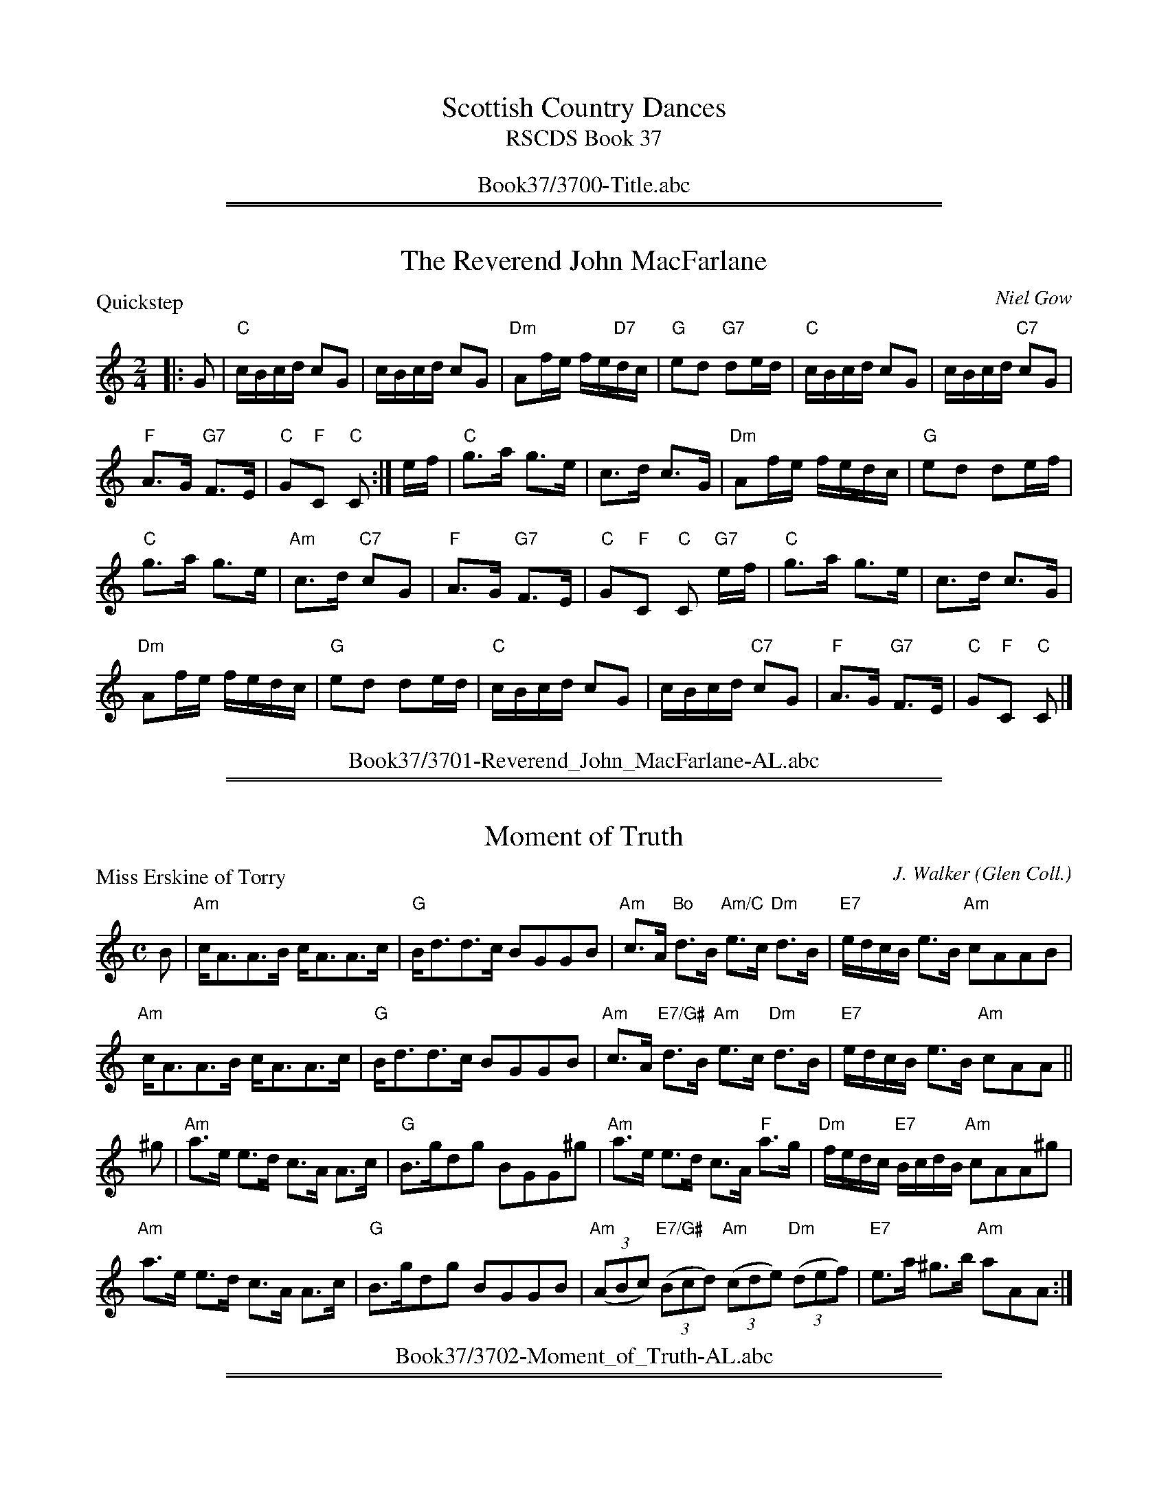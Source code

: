 
X: 0
T: Scottish Country Dances
T: RSCDS Book 37
B: RSCDS Book 37
K:
%%center Book37/3700-Title.abc

%%sep 1 1 500
%%sep 1 1 500

X: 3701
T: The Reverend John MacFarlane
P: Quickstep
C:Niel Gow
R:Reel (4x32)
B:RSCDS 37-1
Z:Anselm Lingnau <anselm@strathspey.org>
M:2/4
L:1/16
K:C
|:G2|"C"cBcd c2G2|cBcd c2G2|"Dm"A2fe fe"D7"dc|"G"e2d2 "G7"d2ed|\
   "C"cBcd c2G2|cBcd "C7"c2G2|
                              "F"A3G "G7"F3E|"C"G2"F"C2 "C"C2:|\
ef|"C"g3a g3e|c3d c3G|"Dm"A2fe fedc|"G"e2d2 d2ef|
   "C"g3a g3e|"Am"c3d "C7"c2G2|"F"A3G "G7"F3E|"C"G2"F"C2 "C"C2 "G7"ef|\
   "C"g3a g3e|c3d c3G|
                      "Dm"A2fe fedc|"G"e2d2 d2ed|\
   "C"cBcd c2G2|cBcd "C7"c2G2|"F"A3G "G7"F3E|"C"G2"F"C2 "C"C2|]
%%center Book37/3701-Reverend_John_MacFarlane-AL.abc

%%sep 1 1 500
%%sep 1 1 500

X: 3702
T: Moment of Truth
P: Miss Erskine of Torry
C:J. Walker (Glen Coll.)
B:RSCDS 37-2
Z:Anselm Lingnau <anselm@strathspey.org>
R:Strathspey (8x32)
M:C
L:1/8
K:Am
B|"Am"c<AA>B c<AA>c|"G"B<dd>c BGGB|\
     "Am"c>A "Bo"d>B "Am/C"e>c "Dm"d>B|"E7"e/d/c/B/ e>B "Am"cAAB|
  "Am"c<AA>B c<AA>c|"G"B<dd>c BGGB|\
     "Am"c>A "E7/G#"d>B "Am"e>c "Dm"d>B|"E7"e/d/c/B/ e>B "Am"cAA||
^g|"Am"a>e e>d c>A A>c|"G"B>gdg BGG^g|\
     "Am"a>e e>d c>A "F"a>g|"Dm"f/e/d/c/ "E7"B/c/d/B/ "Am"cAA^g|
   "Am"a>e e>d c>A A>c|"G"B>gdg BGGB|\
     "Am"((3ABc) "E7/G#"((3Bcd) "Am"((3cde) "Dm"((3def)|"E7"e>a ^g>b "Am"aAA:|
%%center Book37/3702-Moment_of_Truth-AL.abc

%%sep 1 1 500
%%sep 1 1 500

X: 3703
T: Gothenburg's Welcome
P: Wha can help it
C:Niel Gow
B:RSCDS 37-3
Z:Anselm Lingnau <anselm@strathspey.org>
R:Jig (8x32)
M:6/8
L:1/8
K:A
|:C/B,/|"A"A,>CE ECE|"D"FEF "A"A2 B|c2 A "D"d2 c|"E"BB,B, B,2 C/B,/|\
      "A"A,>CE ECE|"D"FEF A2 B|
                               "A"c2 A "E7"d2 B|"A"cA"D"A "A"A2:|\
c/d/|"A"e>fe ece|"D"agf "A"ecA|"E7"d/e/fd "A"ecA|"E"GBB B2 c/d/|
     "A"e>fe "A7"ece|"D"agf "A"ecA|"Bm"dcd "E"Bed|"A"cAA A2 c/d/|\
     "A"efe ece|"D"agf "A"ecA|
                              "E7"d/e/fd "A"ecA|"E"GBB B2 C/B,/|\
     "A"A,>CE ECE|"D"FEF A2 B|"A"A/B/cA "E7"B/c/dB|"A"cA"D"A "A"A2|]
%%center Book37/3703-Gothenburgs_Welcome-AL.abc

%%sep 1 1 500
%%sep 1 1 500

X: 3704
T: Wisp of Thistle
P: Thorn Bush
O:Kerr's Coll.
B:RSCDS 37-4
Z:Anselm Lingnau <anselm@strathspey.org>
R:Strathspey (8x32)
M:C
L:1/8
K:A
%
E|"A"A>B c>A "D"F<A "A"E>C|"Bm"B,<B B>c "E"d/c/B/A/ G<B|\
  "A"A>B c>A "D"F<A "A"E>C|"Bm"D<F "E"E>G "A"A<A, A,E|
  "A"A>B c>A "D"F<A "A"E>C|"Bm"B,<B B>c "E7"d/c/B/A/ G<B|\
  "A"A>B c>A "D"F<A "A"E>C|"Bm"D<F "E"E>G "A"A/A/A A||e|
  "A"d/c/B/A/ e>A "D"f<a "A"e>c|"Bm"d>B d/c/B/A/ "E"G<B B>e|\
  "A"d/c/B/A/ e>A "D"f<a "A"e>c|"Bm"d>B "E7"d/c/B/A/ "A"E<A A>e|
  "A"d/c/B/A/ e>A "D"f<a "A"e>c|"Bm"d>B d/c/B/A/ "E7"G<B B>d|\
  "A"(3cAc (3ece "D"(3fdf (3agf|"E7"(3edc (3cBA "A"E<A A|]
%%center Book37/3704-Wisp_of_Thistle-AL.abc

%%sep 1 1 500
%%sep 1 1 500

X: 3705
T: St Andrews of Brampton
P: The Quarry Weel
C:J. Stanley Hamilton
R:Reel (4x32)
B:RSCDS 37-5
Z:Anselm Lingnau <anselm@strathspey.org>
M:C|
L:1/8
K:A
|:CB,|"A"A,CEA CEAc|EAce Acea|"D"fedc "Bm"dcBA|"B7"GBAF "E7"EDCB,|
      "A"A,CEA CEAc|EAce Acea|"D"fedc "Bm"dcBA|"E7"EAGB "A"A2:|
cd|"A"ecAc eAce|agfe fedc|"D"fedc "Bm"dcBA|"B7"GBAF "E7"E2 cd|
   "A"ecAc eAce|agfe fedc|"D"fedc "Bm"dcBA|"E7"EAGB "A"A2 cd|
   "A"ecAc eAce|agfe fedc|"D"fedc "Bm"dcBA|"B7"GBAF "E7"EDCB,|
   "A"A,CEA CEAc|EAce Acea|"D"fedc "Bm"dcBA|"E7"EAGB "A"A2|]
%%center Book37/3705-St_Andrews_of_Brampton-AL.abc

%%sep 1 1 500
%%sep 1 1 500

X: 3706
T: Bonnie Ina Campbell
P: The Top o' the Grampians
C:Colin MacPherson (The Harp & Claymore)
B:RSCDS 37-6
Z:Anselm Lingnau <anselm@strathspey.org>
R:Strathspey (8x32)
M:C
L:1/8
K:G
B|"G"d>e d>B A<G G>B|"Am"A<e e>d e>g "D"e<d|\
  "G"d>e d>B "Em"A<G G>E|"D7"D>B, D>E "G"G2 GB|
  "G"d>e d>B "Em"A<G G>B|"Am"A<e e>d e>g "D"e<d|\
  "Em"B>e e>d "G"B>d d>B|"Am"A>G "D"A<B "G"G2 G||
d|"G"g>b ag "C"e<g "G"d2|"Am"eaag e<a "D"a>b|\
  "G"g>b ag "C"e<g "G"d2|"D7"g<g b>a "G"g2 g>d|
  "G"g>b ag "C"e<g "G"d2|"Am"e<a ag e<a "D"a>b|\
  "G"b>g "D"a>f "Em"(3gfe "G"d>B|"Am"c>A "D7"d>B "G"G2 G|]
%%center Book37/3706-Bonnie_Ina_Campbell-AL.abc

%%sep 1 1 500
%%sep 1 1 500

X: 3707
T: The Nurseryman
P: Miss McPherson Grant's Jig - of Ballindalloch
C:Wm. Marshall
B:RSCDS 37-7
Z:Anselm Lingnau <anselm@strathspey.org>
R:Jig (8x32)
M:6/8
L:1/8
K:A
|:E|"A"E2 A A2 F|"E"GAB Bcd|"A"c2 E AGA|"E"B3 E3|"A"E2 e e2 c|
  "Bm"dcd "E7"Bcd|1 "A"cde "D"fed|"A"cBA "E"GF:|2 "A"cBA "E7"EFG|"A"A3 A2||
E|"A"C2 E "A7"A2 =G|"D"FEF D2 F|"Bm"d2c "B7"BcA|"E"G3 E2 E|"D"FGA "E"Bcd|
  "A"cde fga|"E"gfe "B7"Bc^d|"E"e3 e2z|"D"f2 D fed|"A"e2 c ecA|
  "D"FGA "B7"BcA|"E"G3 E3|"D"F2 d "A/c#"E2 c|"E7"D2 B "A"C2 e|\
  cBA "E7"EFG|"A"A3 A,2|]
%%center Book37/3707-Nurseryman-AL.abc

%%sep 1 1 500
%%sep 1 1 500

X: 3708
T: The Queen City Salute
T: Medley 4 x (32S + 32R)
%
P: Miss Jeany Abernethy
C:I. Cooper (Glen Coll.)
B:RSCDS 37-8
Z:Anselm Lingnau <anselm@strathspey.org>
M:C
L:1/8
K:C
|:"C"c>G E>G c>d e>c|"G7"d>f "C"e>g "G"f<B B2|\
"C"c>d e>c G>c "Am"e>a|"G7"g>f e>d "C"e<c c2:|
"C"g>e c>g e<c g>e|"Dm"f>g a/g/f/e/ "G7"f<d d2|\
"C"g>e c>g "Am"e<e "C"g>e|"F"f>a "G7"g<f "C"e<c c2|
"C"g>e c>g e<c g>e|"Dm"f>g a/g/f/e/ "G7"f<d d2|\
"C"c>G c>e "G7"d>f "C7"e>g|"F"f<a "G7"g>f "C"e<c c2|]
%
P: Miss Christie of Durrie
C:J. Walker (Glen Coll.)
Z:Anselm Lingnau <anselm@strathspey.org>
B:RSCDS 37-8
M:C|
L:1/8
K:C
|:B|"C"c2Bc GcBc|"Dm"defd "G"cBAG|"C"c2Bc "Dm"defd|"G"ecdB "C"c2 c:|
f|"C"g2eg "Dm"f2df|afed "G"cBAG|"C"c2Bc "Dm"defd|"G"ecdB "C"c2 cf|
  "C"g2eg "Dm"f2df|afed "G"cBAG|"C"ce"G7"df "C"eg"F"fa|"G7"gefd "C"c2c|]
%%center Book37/3708-Queen_City_Salute-AL.abc

%%newpage
%%center OTHER TRANSCRIPTIONS
%%sep 3 1 500
%%sep 1 1 500

%%sep 1 1 500
%%sep 1 1 500

X: 37011
T: Niel Gow's Quickstep
T: The Reverend John MacFarlane
C:Niel Gow
%R:quickstep, reel, polka
B:RSCDS 37-1
Z:1997 by John Chambers <jc:trillian.mit.edu>
N:Recommended tune for The Reverend John MacFarlane
M:C|
L:1/8
K:C
G2 \
| "C"cBcd c2G2 | "(Am)"cBcd c2G2 | "Dm"A2fe "(D7)"fedc | "G"e2d2 "G7"d2ed \
| "C"cBcd c2G2 | "(Am)"cBcd "C7"c2G2 | "F"{FG}A3G "G7"F3E | "C"G2"F"C2 "C"C2 :|
ef \
| "C"g3a g3e | "(Am)"c3d c3G | "Dm"A2fe fedc | "G"e2d2 d2ef \
| "C"g3a g3e | "Am" c3d "C7"c2G2 | "F"{FG}A3G "G7"F3E | "C"G2"F"C2 "C"C2 |]
ef \
| "C"g3a g3e | "(Am)"c3d c3G | "Dm" A2fe "(D7)"fedc | "G"e2d2 d2ed \
| "C"cBcd c2G2 | "Am" cBcd "C7"c2G2 | "F"{FG}A3G "G7" F3E | "C"G2"F"C2 "C"C2 |]
%%center Book37/37011-NielGowsQuickstep-JC.abc

%%sep 1 1 500
%%sep 1 1 500

X: 37012
T: Niel Gow's Quickstep
C:Niel Gow
R:quickstep
B:RSCDS 37-1
Z:1997 by John Chambers <jc:trillian.mit.edu>
M:2/4
L:1/16
%--------------------
K: C
G2 \
| "C"cBcd c2G2 | "(Am)"cBcd c2G2 | "Dm"A2fe "(D7)"fedc | "G"e2d2 "G7"d2ed \
| "C"cBcd c2G2 | "(Am)"cBcd "C7"c2G2 | "F"{FG}A3G "G7"F3E | "C"G2"F"C2 "C"C2 :|
ef \
| "C"g3a g3e | "(Am)"c3d c3G | "Dm"A2fe fedc | "G"e2d2 d2ef \
| "C"g3a g3e | "Am" c3d "C7"c2G2 | "F"{FG}A3G "G7"F3E | "C"G2"F"C2 "C"C2 ||
ef \
| "C"g3a g3e | "(Am)"c3d c3G | "Dm" A2fe "(D7)"fedc | "G"e2d2 d2ed \
| "C"cBcd c2G2 | "Am" cBcd "C7"c2G2 | "F"{FG}A3G "G7" F3E | "C"G2"F"C2 "C"C2 |]
%%center Book37/37011-Niel_Gows_Quickstep-2.abc

%%sep 1 1 500
%%sep 1 1 500

X: 37021
T: Miss Erskine of Torry
O: Glen Collection
B: RSCDS 37-2
R: strathspey
Z: 1999 John Chambers <jc:trillian.mit.edu>
M: C
L: 1/8
%--------------------
K: Am
|: B \
| "Am"c<A A>B c<A A>c | "G"B<d d>c BG GB \
| "Am"c>A "E7"d>B "Am"e>c "Dm"d>B | "E7"e/d/c/B/ e>B "Am"cA A :|
^g \
| "Am"a>e e>d c>A A>c | "G"B>g dg BG G^g \
| "Am"a>e e>d c>A "(E)"a>g | "Dm"f/e/d/c/ "E7"B/c/d/B/ "Am"cA A^g |
| "Am"a>e e>d c>A A>c | "G"B>g dg BG GB \
| "Am"(3ABc "E7"(3Bcd "Am"(3cde "Dm"(3def | "E7"e>a ^g>b "Am"aA A |]
%%center Book37/37021-Miss_Erskine_of_Torry-1.abc

%%sep 1 1 500
%%sep 1 1 500

X: 37022
T: Thorn Bush
O: Trad
R: strathspey
B: RSCDS 37-4
Z: 1997 by John Chambers <jc:trillian.mit.edu>
N: Kerr's Collection
M: C
L: 1/8
%
K: A
%%staffsep 35
E \
| "A"A>B c>A "D"F<A "A"E>C | "Bm"B,<B B>c "E7"d/c/B/A/ G<B \
| "A"A>B c>A "D"F<A "A"E>C | "Bm"D<F "E7"E>G [1 "A"A<A, A, :|2 "A"A/A/A A ||
e \
| "A"d/c/B/A/ e>A "D"f<a "A"e>c | "Bm"d>B d/c/B/A/ "E7"G<B B>e \
| "A"d/c/B/A/ e>A "D"f<a "A"e>c | "Bm"d>B "E7"d/c/B/A/ "A"E<A A |]
e \
| "A"d/c/B/A/ e>A "D"f<a "A"e>c | "Bm"d>B d/c/B/A/ "E7"G<B B>d \
| "A"(3cAc (3ece "D"(3fdf (3agf | "E7"(3edc (3cBA "A"E<A A |]
%%center Book37/37041-Thorn_Bush-JC.abc

%%sep 1 1 500
%%sep 1 1 500

X: 37023
N: Wisp of Thistle
N: 8 x 32S 3C (Pat Kent/RSCDS Bk 37)
T: The Thorn Bush
M: 4/4
R: Strathspey
C: by James Fraser, Hunter Colln.
C: arr. T. Traub 12-19-1997
L: 1/8
%
K: A
|: E|"A"A>Bc>A "D"F<A"A"E>C|"Bm"B,<BB>c "D"d/c/B/A/ "E"G<B|"A"A>Bc>A "D"F<A"A"E>C|"D"D>F"E"E>G "A"A<A, A, :|
e|"A"d/c/B/A/ e>A "D"f>a"A"e>c|"Bm"d>B "D"d/c/B/A/ "E"G<BB>e|"A"d/c/B/A/ e>A "D"f>a"A"e>c|"Bm"d>B "E"e/c/B/A/ "A"E<AA>e|
"A"d/c/B/A/ e>A "D"f>a"A"e>c|"Bm"d>B "D"d/c/B/A/ "E"G<BB>d|"A"(3cAc (3ece "D"(3fdf (3agf|"A"(3edc "E"(3cBA "A"E<A A |]
%%center Book37/37041-Thorn_Bush-TT.abc

%%sep 1 1 500
%%sep 1 1 500

X: 37051
T: The Quarry Weel
C: J. Stanley Hamilton
R: reel
B: RSCDS 37-5
N: The Quarry Weel is a salmon pool on the River Ayr.
Z: 1997 by John Chambers <jc:trillian.mit.edu>
M: C|
L: 1/8
K: A
   CB,| "A"A,CEA CEAc | EAce Acea | "D"fedc "Bm"dcBA |1,3 "B7"GBAF "E7"ED :|2,4 "E7"EAGB "A"A2 :|
|: cd | "A"ecAc eAce | agfe "(A7)"fedc | "D"fedc "Bm"dcBA |1 "B7"GBAF "E7"E2 :|2 "E7"EAGB "A"A2 |]
y2 cd | "A"ecAc eAce | agfe fedc | "D"fedc "Bm"dcBA | "B7"GBAF "E7"EDCB, |
y4 y  | "A"A,CEA CEAc | EAce Acea | "D"fedc "Bm"dcBA | "E7"EAGB "A"A2 |]
%%center Book37/37051-Quarry_Weel-JC.abc

%%sep 1 1 500
%%sep 1 1 500

X: 37061
T: The Top o' the Grampians
C: Colin MacPherson
R: strathspey
B: RSCDS 37-6 (Harp & Claymore)
Z: 1997 by John Chambers <jc:trillian.mit.edu>
M: C
L: 1/8
%
K: G
B \
| "G"d>e d>B "Em"A<G G>B | "Am"A<e e>d "D7"e>g e<d \
| "G"d>e d>B "Em"A<G G>E | "D7"D>B, D>E "G"G2 G ||
B \
| "G"d>e d>B "Em"A<G G>B | "Am"A<e e>d "D7"e>g e<d \
| "Em"B>e e>d "Bm"B>d d>B | "Am"A>G "D7"A<B "G"G2 G |]
d \
| "G"g>b ag "C"e<g "G"d2 | "Am"ea ag "D7"e<a a>b \
| "G"g>b ag "C"e<g "G"d2 | "D7"g<g b>a "G"g2 g ||
d \
| "G"g>b ag "C"e<g "G"d2 | "Am"e<a ag "D7"e<a a>b \
| "G"b>g "D"a>f "Em"(3gfe "Bm"d>B | "Am"c>A "D7"d>B "G"G2 G |]
%%center Book37/37061-Top_o_the_Grampians-JC.abc

%%sep 1 1 500
%%sep 1 1 500

X: 37081
T: Miss Jeany Abernethie
C:I.Cooper
O:Glen Collection
R:strathspey
B:RSCDS 37-8(a)
Z:1997 by John Chambers <jc:trillian.mit.edu>
M:C
L:1/8
K:C
|: "C"c>G E>G c>d e>c | "G7"d>f e>g f<d d2 \
| "C"c>d e>c G>c e>a | "G7"g>f e>d "C"e<c c2 :|
|| "C"g>e c>g e<c g>e | "Dm"f>g a/g/f/e/ "G7"f<d d2 \
|  "C"g>e c>g "Am"e<c g>e | "Dm"f>a "G7"g>f "C"e<c c2 |
|| "C"g>e c>g e<c g>e | "Dm"f>g a/g/f/e/ "G7"f<d d2 \
|  "C"c>G c>e "G7"d>f e>g | "Dm"f>a "G7"g>f "C"e<c c2 |]
%%center Book37/37081-Miss_Jeany_Abernethie_Str-JC.abc

%%sep 1 1 500
%%sep 1 1 500

X: 37082
T: Miss Jeany Abernethie's Reel
C:I.Cooper
O:Glen Collection
R:reel (originally strathspey)
B:RSCDS 37-8(a)
Z:1997 converted to reel by John Chambers <jc:trillian.mit.edu>
M:C
L:1/8
%
K:C
|: "C"cGEG cdec | "Dm"dfeg "G7"fdd2 | "C"cdec     Gcea | "G7"gfed "C"ecc2 :|
|| "C"gecg ecge | "Dm"fgag "G7"fdd2 | "C"gecg "Am"ecge | "G7"fagf "C"ecc2 ||
|| "C"gecg ecge | "Dm"fgag "G7"fdd2 | "C"cGce "Dm"dfeg | "G7"fagf "C"ecc2 |]
%%center Book37/37081-Miss_Jeany_Abernethies_Reel-JC.abc

%%sep 1 1 500
%%sep 1 1 500

X: 37083
T: Miss Christie of Durrie
C:J. Walker (Glen Coll.)
Z:Anselm Lingnau <anselm@strathspey.org>
B:RSCDS 37-8
M:C|
L:1/8
K:C
B | "C"c2Bc GcBc | "Dm"defd "G"cBAG | "C"c2Bc "Dm"defd | "G"ecdB "C"c2 c :|
f | "C"g2eg "Dm"f2df | afed "G"cBAG | "C"c2Bc "Dm"defd | "G"ecdB "C"c2 c ||
f | "C"g2eg "Dm"f2df | afed "G"cBAG | "C"ce"G7"df "C"eg"F"fa | "G7"gefd "C"c2c |]
%%center Book37/37082-Miss_Christie_of_Durrie-AL.abc

%%sep 1 1 500
%%sep 1 1 500

X: 37084
T: Miss Erskine of Torry
O: Glen Collection
B: RSCDS 37-2
R: strathspey
Z: 1999 John Chambers <jc:trillian.mit.edu>
M: C
L: 1/8
K: Am
|: B \
| "Am"c<A A>B c<A A>c | "G"B<d d>c BG GB \
| "Am"c>A "E7"d>B "Am"e>c "Dm"d>B | "E7"e/d/c/B/ e>B "Am"cA A :|
^g \
| "Am"a>e e>d c>A A>c | "G"B>g dg BG G^g \
| "Am"a>e e>d c>A "(E)"a>g | "Dm"f/e/d/c/ "E7"B/c/d/B/ "Am"cA A^g |
| "Am"a>e e>d c>A A>c | "G"B>g dg BG GB \
| "Am"(3ABc "E7"(3Bcd "Am"(3cde "Dm"(3def | "E7"e>a ^g>b "Am"aA A |]
%%center Book37/MissErskineOfTorry-JC.abc

%%sep 1 1 500
%%sep 1 1 500

X: 37085
T: Miss Erskine of Torry
O: Glen Collection
B: RSCDS 37-2
R: strathspey
Z: 1999 John Chambers <jc:trillian.mit.edu>
M: C
L: 1/8
K: Am
|: B \
| "Am"c<A A>B c<A A>c | "G"B<d d>c BG GB \
| "Am"c>A "E7"d>B "Am"e>c "Dm"d>B | "E7"e/d/c/B/ e>B "Am"cA A :|
^g \
| "Am"a>e e>d c>A A>c | "G"B>g dg BG G^g \
| "Am"a>e e>d c>A "(E)"a>g | "Dm"f/e/d/c/ "E7"B/c/d/B/ "Am"cA A^g |
| "Am"a>e e>d c>A A>c | "G"B>g dg BG GB \
| "Am"(3ABc "E7"(3Bcd "Am"(3cde "Dm"(3def | "E7"e>a ^g>b "Am"aA A |]
%%center Book37/MissErskineOfTorry_JC.abc

%%sep 1 1 500
%%sep 1 1 500

X: 37086
T: Niel Gow's Quickstep
C: Niel Gow
R: quickstep
B: RSCDS 37-1
Z: 1997 by John Chambers <jc:trillian.mit.edu>
M: C|
L: 1/8
K: C
G2 \
| "C"cBcd c2G2 | "(Am)"cBcd c2G2 | "Dm"A2fe "(D7)"fedc | "G"e2d2 "G7"d2ed \
| "C"cBcd c2G2 | "(Am)"cBcd "C7"c2G2 | "F"{FG}A3G "G7"F3E | "C"G2"F"C2 "C"C2 :|
ef \
| "C"g3a g3e | "(Am)"c3d c3G | "Dm"A2fe fedc | "G"e2d2 d2ef \
| "C"g3a g3e | "Am" c3d "C7"c2G2 | "F"{FG}A3G "G7"F3E | "C"G2"F"C2 "C"C2 ||
ef \
| "C"g3a g3e | "(Am)"c3d c3G | "Dm" A2fe "(D7)"fedc | "G"e2d2 d2ed \
| "C"cBcd c2G2 | "Am" cBcd "C7"c2G2 | "F"{FG}A3G "G7" F3E | "C"G2"F"C2 "C"C2 |]

%%center Book37/NielGowsQuickstep-JC.abc
%%sep 1 1 500
%%sep 1 1 500

X: 37087
T: Niel Gow's Quickstep
C: Niel Gow
R: quickstep
B: RSCDS 37-1
Z: 1997 by John Chambers <jc:trillian.mit.edu>
M: C|
L: 1/8
K: C
G2 \
| "C"cBcd c2G2 | "(Am)"cBcd c2G2 | "Dm"A2fe "(D7)"fedc | "G"e2d2 "G7"d2ed \
| "C"cBcd c2G2 | "(Am)"cBcd "C7"c2G2 | "F"{FG}A3G "G7"F3E | "C"G2"F"C2 "C"C2 :|
ef \
| "C"g3a g3e | "(Am)"c3d c3G | "Dm"A2fe fedc | "G"e2d2 d2ef \
| "C"g3a g3e | "Am" c3d "C7"c2G2 | "F"{FG}A3G "G7"F3E | "C"G2"F"C2 "C"C2 ||
ef \
| "C"g3a g3e | "(Am)"c3d c3G | "Dm" A2fe "(D7)"fedc | "G"e2d2 d2ed \
| "C"cBcd c2G2 | "Am" cBcd "C7"c2G2 | "F"{FG}A3G "G7" F3E | "C"G2"F"C2 "C"C2 |]

%%center Book37/NielGowsQuickstep_JC.abc

